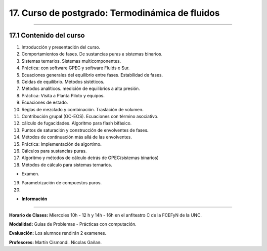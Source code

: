 17. Curso de postgrado: Termodinámica de fluidos
************************************************
************************************************

17.1 Contenido del curso
------------------------

1. Introducción y presentación del curso.
2. Comportamientos de fases. De sustancias puras a sistemas binarios.

3. Sistemas ternarios. Sistemas multicomponentes.
4. Práctica: con software GPEC y software Fluids o Sur.

5. Ecuaciones generales del equilibrio entre fases. Estabilidad de fases.

6. Celdas de equilibrio. Métodos sistéticos.

7. Métodos analíticos. medición de equilibrios a alta presión.

8. Práctica: Visita a Planta Piloto y equipos.

9. Ecuaciones de estado.

10. Reglas de mezclado y combinación. Traslación de volumen.

11. Contribución grupal (GC-EOS). Ecuaciones con término asociativo.

12. cálculo de fugacidades. Algoritmo para flash bifásico.

13. Puntos de saturación y construcción de envolventes de fases.

14. Métodos de continuación más allá de las envolventes.

15. Práctica: Implementación de algortimo.

16. Cálculos para sustancias puras.

17. Algoritmo y métodos de cálculo detrás de GPEC(sistemas binarios)

18. Métodos de cálculo para sistemas ternarios.

- Examen.

19. Parametrización de compuestos puros.

20. 
























- **Información**
-----------------

**Horario de Clases:** Miercoles 10h - 12 h y 14h - 16h en el anfiteatro C de la FCEFyN de la UNC.

**Modalidad:** Guias de Problemas - Prácticas con computación.

**Evaluación:** Los alumnos rendirán 2 examenes.

**Profesores:** Martín Cismondi. Nicolas Gañan.